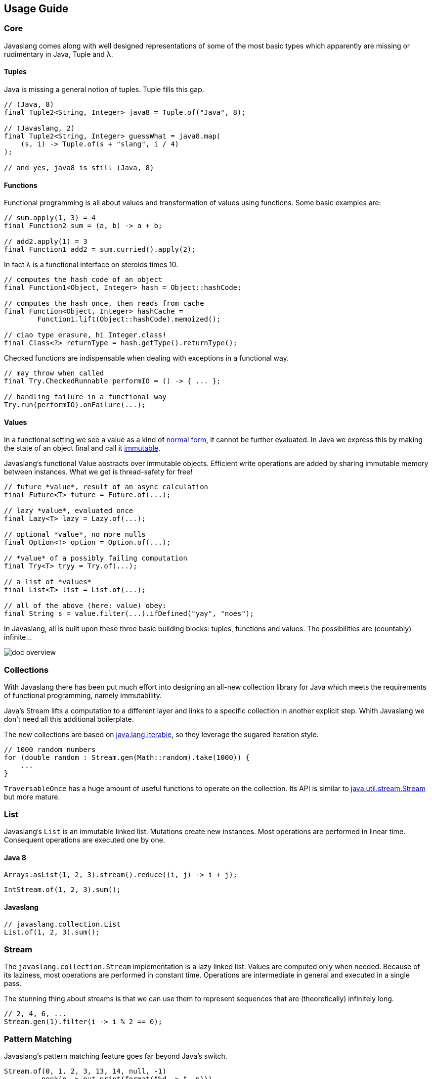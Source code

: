 == Usage Guide

=== Core

Javaslang comes along with well designed representations of some of the most basic types which apparently are missing or rudimentary in Java, Tuple and λ.

==== Tuples

Java is missing a general notion of tuples. Tuple fills this gap.

[source,java]
----
// (Java, 8)
final Tuple2<String, Integer> java8 = Tuple.of("Java", 8);

// (Javaslang, 2)
final Tuple2<String, Integer> guessWhat = java8.map(
    (s, i) -> Tuple.of(s + "slang", i / 4)
);

// and yes, java8 is still (Java, 8)

----

==== Functions

Functional programming is all about values and transformation of values using functions. Some basic examples are:

[source,java]
----
// sum.apply(1, 3) = 4
final Function2 sum = (a, b) -> a + b;

// add2.apply(1) = 3
final Function1 add2 = sum.curried().apply(2);

----

In fact λ is a functional interface on steroids times 10.

[source,java]
----
// computes the hash code of an object
final Function1<Object, Integer> hash = Object::hashCode;

// computes the hash once, then reads from cache
final Function<Object, Integer> hashCache =
        Function1.lift(Object::hashCode).memoized();

// ciao type erasure, hi Integer.class!
final Class<?> returnType = hash.getType().returnType();

----

Checked functions are indispensable when dealing with exceptions in a functional way.

[source,java]
----
// may throw when called
final Try.CheckedRunnable performIO = () -> { ... };

// handling failure in a functional way
Try.run(performIO).onFailure(...);

----

==== Values

In a functional setting we see a value as a kind of https://en.wikipedia.org/wiki/Normal_form_(abstract_rewriting)[normal form], it cannot be further evaluated. In Java we express this by making the state of an object final and call it https://en.wikipedia.org/wiki/Immutable_object[immutable].

Javaslang's functional Value abstracts over immutable objects. Efficient write operations are added by sharing immutable memory between instances. What we get is thread-safety for free!

[source,java]
----
// future *value*, result of an async calculation
final Future<T> future = Future.of(...);

// lazy *value*, evaluated once
final Lazy<T> lazy = Lazy.of(...);

// optional *value*, no more nulls
final Option<T> option = Option.of(...);

// *value* of a possibly failing computation
final Try<T> tryy = Try.of(...);

// a list of *values*
final List<T> list = List.of(...);

// all of the above (here: value) obey:
final String s = value.filter(...).ifDefined("yay", "noes");

----

In Javaslang, all is built upon these three basic building blocks: tuples, functions and values. The possibilities are (countably) infinite...

image::http://javaslang.com/img/doc-overview.png[]

=== Collections

With Javaslang there has been put much effort into designing an all-new collection library for Java which meets the requirements of functional programming, namely immutability.

Java's Stream lifts a computation to a different layer and links to a specific collection in another explicit step. Whith Javaslang we don't need all this additional boilerplate.

The new collections are based on http://docs.oracle.com/javase/8/docs/api/java/lang/Iterable.html[java.lang.Iterable], so they leverage the sugared iteration style.

[source,java]
----
// 1000 random numbers
for (double random : Stream.gen(Math::random).take(1000)) {
    ...
}
----

`TraversableOnce` has a huge amount of useful functions to operate on the collection. Its API is similar to http://docs.oracle.com/javase/8/docs/api/java/util/stream/Stream.html[java.util.stream.Stream] but more mature.

=== List

Javaslang's `List` is an immutable linked list. Mutations create new instances. Most operations are performed in linear time. Consequent operations are executed one by one.

==== Java 8

[source,java]
----
Arrays.asList(1, 2, 3).stream().reduce((i, j) -> i + j);

----

[source,java]
----
IntStream.of(1, 2, 3).sum();

----

==== Javaslang

[source,java]
----
// javaslang.collection.List
List.of(1, 2, 3).sum();

----

=== Stream

The `javaslang.collection.Stream` implementation is a lazy linked list. Values are computed only when needed. Because of its laziness, most operations are performed in constant time. Operations are intermediate in general and executed in a single pass.

The stunning thing about streams is that we can use them to represent sequences that are (theoretically) infinitely long.

[source,java]
----
// 2, 4, 6, ...
Stream.gen(1).filter(i -> i % 2 == 0);

----

=== Pattern Matching

Javaslang's pattern matching feature goes far beyond Java's switch.

[source,java]
----
Stream.of(0, 1, 2, 3, 13, 14, null, -1)
        .peek(n -> out.print(format("%d -> ", n)))
        .map(Match.as(Object.class) // Match function (with apply(Object))
                .when(Objects::isNull).then("!")
                .whenIs(0).then("zero")
                .whenIsIn(1, 13, 14).then(i -> "first digit 1: " + i)
                .whenType(Double.class).then(d -> "Found a double: " + d)
                .whenApplicable((Number num) -> "number: " + num).thenApply()
                .otherwise(() -> "no match"))
        .map(MatchingTest::toString)
        .forEach(out::println);
out.flush(); // Avoid mixing sout and serr

// Match monad (with map(), flatMap(), get(), orElse(), orElseGet(), orElseThrow(), etc.)
for (String s : Match.of(0)
        .whenType(Number.class).then(Object::toString)
        .otherwise("unknown")
        .map(String::toUpperCase)) {
    out.println(s);
}

----

Javaslang allows to match more special objects by more general cases:

[source,java]
----
// Match as Monad
Match.of(new Some<>(1))
     .whenApplicable((Option i) -> true).thenApply()
     .get(); // = true

Match.of(new Some<>(1))
     .whenType(Option.class).then(true)
     .get(); // = true

// Match as Function
Match.whenApplicable((Option i) -> true).thenApply()
     .apply(new Some<>(1)); // = true

Match.whenType(Option.class).then(true)
     .apply(new Some<>(1)); // = true

----

The opposite is also possible, to match more general objects by more special cases:

[source,java]
----
// Match as Monad
Match.of(Option.of(1))
     .whenIs(new Some<>(1)).then(true)
     .get(); // = true

// Match as Function
Match.whenIs(new Some<>(1)).then(true)
     .apply(Option.of(1)); // = true

----

=== Failure handling

The `Try` monad aims to ease exception handling. It represents the result state of a computation which may be a `Success` or a `Failure`.

==== Java 8

[source,java]
----
// cannot be final
A result = other;
try {
   result = bunchOfWork();
} catch(Exception_1 e) {
   ...
} catch(Exception_2 e) {
   ...
} catch(Exception_n e) {
   ...
}
----

==== Javaslang

[source,java]
----
// no need to handle exceptions
Try.of(() -> bunchOfWork()).orElse(other);

----

[source,java]
----
final A result = Try.of(this::bunchOfWork)
    .recover(x -> Match.of(x)
        .whenType(Exception_1.class).then(...)
        .whenType(Exception_2.class).then(...)
        .whenType(Exception_n.class).then(...)
        .get())
    .orElse(other);

----

Similar to collections it has the functions map() and flatMap() to further process results.

=== Property Checking

Property checking (also known as http://en.wikipedia.org/wiki/Property_testing[property testing]) is a truly powerful way to test properties of our code in a functional way. It is based on __http://javaslang.com/#[arbitrarily]__ generated random data, which is passed to a user defined check function.

[source,java]
----
final Arbitrary ints = Arbitrary.integer();

// square(int) >= 0: OK, passed 1000 tests.
final CheckResult result = new Property("square(int) >= 0")
        .forAll(ints)
        .suchThat(i -> (i * i) >= 0)
        .check();
        .assertIsSatisfied();

----

Generators of complex data structures are composed of simple generators.

